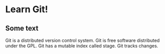 * Learn Git!

** Some text

Git is a distributed version control system.
Git is free software distributed under the GPL.
Git has a mutable index called stage.
Git tracks changes.
